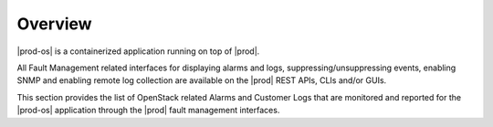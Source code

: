 
.. ekn1458933172232
.. _openstack-fault-management-overview:

========
Overview
========

|prod-os| is a containerized application running on top of |prod|.

All Fault Management related interfaces for displaying alarms and logs,
suppressing/unsuppressing events, enabling SNMP and enabling remote log
collection are available on the |prod| REST APIs, CLIs and/or GUIs.

.. xreflink See :ref:`Fault Management Overview <platform-fault-management-overview>` for details on these interfaces.

This section provides the list of OpenStack related Alarms and Customer Logs
that are monitored and reported for the |prod-os| application through the
|prod| fault management interfaces.